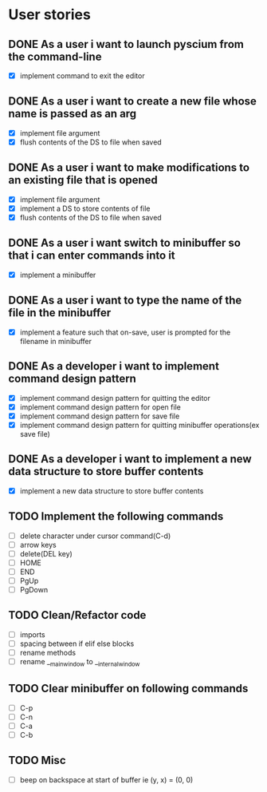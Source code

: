 * User stories
** DONE As a user i want to launch pyscium from the command-line
- [X] implement command to exit the editor

** DONE As a user i want to create a new file whose name is passed as an arg
- [X] implement file argument 
- [X] flush contents of the DS to file when saved

** DONE As a user i want to make modifications to an existing file that is opened
- [X] implement file argument
- [X] implement a DS to store contents of file
- [X] flush contents of the DS to file when saved

** DONE As a user i want switch to minibuffer so that i can enter commands into it
- [X] implement a minibuffer

** DONE As a user i want to type the name of the file in the minibuffer
- [X] implement a feature such that on-save, user is prompted for the filename
  in minibuffer

** DONE As a developer i want to implement command design pattern
- [X] implement command design pattern for quitting the editor
- [X] implement command design pattern for open file
- [X] implement command design pattern for save file
- [X] implement command design pattern for quitting minibuffer operations(ex save file)

** DONE As a developer i want to implement a new data structure to store buffer contents
- [X] implement a new data structure to store buffer contents

** TODO Implement the following commands
- [ ] delete character under cursor command(C-d)
- [ ] arrow keys
- [ ] delete(DEL key)
- [ ] HOME
- [ ] END
- [ ] PgUp
- [ ] PgDown

** TODO Clean/Refactor code
- [ ] imports
- [ ] spacing between if elif else blocks
- [ ] rename methods
- [ ] rename __main_window to __internal_window
 
** TODO Clear minibuffer on following commands
- [ ] C-p
- [ ] C-n
- [ ] C-a
- [ ] C-b

** TODO Misc
- [ ] beep on backspace at start of buffer ie (y, x) = (0, 0)
